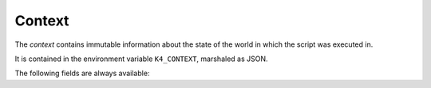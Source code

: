 .. _context:

Context
=======

The *context* contains immutable information about the state of the world in which the script was executed in.

It is contained in the environment variable ``K4_CONTEXT``, marshaled as JSON.

The following fields are always available:

.. py:data:: bridgeName

   The name of the chat service or otherwise entity that requested execution of the script (the *bridge*).

.. py:data:: commandName

   The name of the command used to run the script.

.. py:data:: userId

   The ID of the user who requested the command to be executed.

   .. warning:: ``userId`` does not completely uniquely identify a user. In order to identify a user completely, it must be used in combination with ``networkId`` and ``bridgeName``, e.g. in the form ``bridgeName/networkId/userId``.

.. py:data:: channelId

   The ID of the channel the command was executed on.

.. py:data:: groupId

   The ID of the group the command was executed on.

.. py:data:: networkId

   The ID of the network the command was executed on.

.. py:data:: currencyName

   The name of the currency.

.. py:data:: scriptCommandPrefix

   The prefix for script commands (usually ``!``).

.. py:data:: metaCommandPrefix

   The prefix for meta commands (usually ``$``).

.. py:data:: extra

   Additional chat service-specific information.
